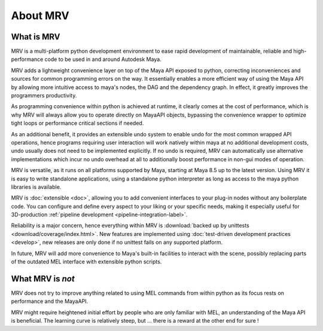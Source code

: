 #########
About MRV
#########

***********
What is MRV
***********
MRV is a multi-platform python development environment to ease rapid development of maintainable, reliable and high-performance code to be used in and around Autodesk Maya.

MRV adds a lightweight convenience layer on top of the Maya API exposed to python, correcting inconveniences and sources for common programming errors on the way. It essentially enables a more efficient way of using the Maya API by allowing more intuitive access to maya's nodes, the DAG and the dependency graph. In effect, it greatly improves the programmers productivity. 

As programming convenience within python is achieved at runtime, it clearly comes at the cost of performance, which is why MRV will always allow you to operate directly on MayaAPI objects, bypassing the convenience wrapper to optimize tight loops or performance critical sections if needed. 

As an additional benefit, it provides an extensible undo system to enable undo for the most common wrapped API operations, hence programs requiring user interaction will work natively within maya at no additional development costs, undo usually does not need to be implemented explicitly. If no undo is required, MRV can automatically use alternative implementations which incur no undo overhead at all to additionally boost performance in non-gui modes of operation.

MRV is versatile, as it runs on all platforms supported by Maya, starting at Maya 8.5 up to the latest version. Using MRV it is easy to write standalone applications, using a standalone python interpreter as long as access to the maya python libraries is available. 

MRV is :doc:`extensible <doc>`, allowing you to add convenient interfaces to your plug-in nodes without any boilerplate code. You can configure and define every aspect to your liking or your specific needs, making it especially useful for 3D-production :ref:`pipeline development <pipeline-integration-label>`.

Reliability is a major concern, hence everything within MRV is :download:`backed up by unittests <download/coverage/index.html>`. New features are implemented using :doc:`test-driven development practices <develop>`, new releases are only done if no unittest fails on any supported platform.

In future, MRV will add more convenience to Maya's built-in facilities to interact with the scene, possibly replacing parts of the outdated MEL interface with extensible python scripts.

******************
What MRV is *not*
******************
MRV does not try to improve anything related to using MEL commands from within python as its focus rests on performance and the MayaAPI.

MRV might require heightened initial effort by people who are only familiar with MEL, an understanding of the Maya API is beneficial. The learning curve is relatively steep, but ... there is a reward at the other end for sure !

